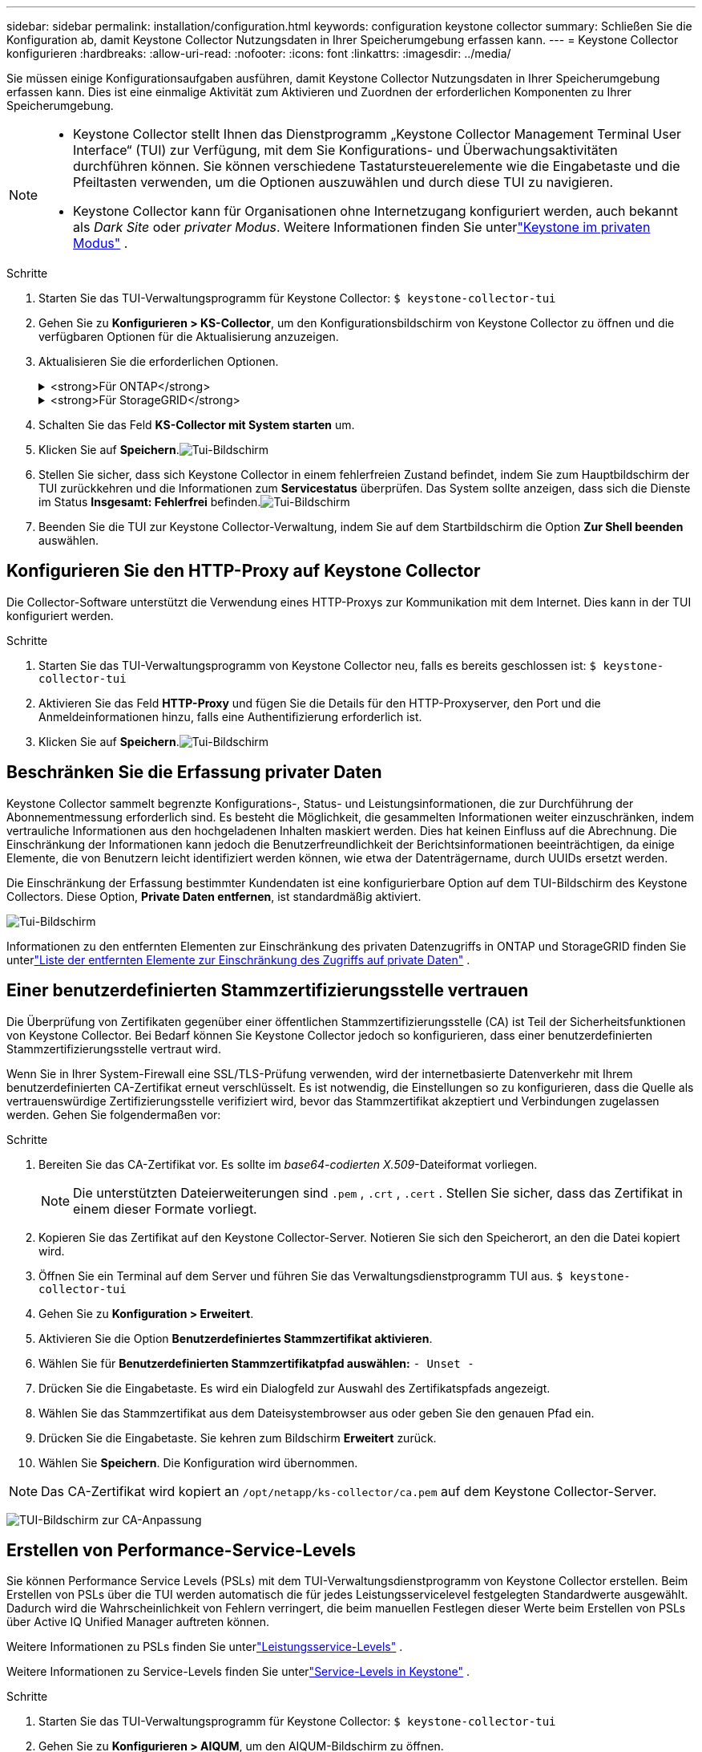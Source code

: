 ---
sidebar: sidebar 
permalink: installation/configuration.html 
keywords: configuration keystone collector 
summary: Schließen Sie die Konfiguration ab, damit Keystone Collector Nutzungsdaten in Ihrer Speicherumgebung erfassen kann. 
---
= Keystone Collector konfigurieren
:hardbreaks:
:allow-uri-read: 
:nofooter: 
:icons: font
:linkattrs: 
:imagesdir: ../media/


[role="lead"]
Sie müssen einige Konfigurationsaufgaben ausführen, damit Keystone Collector Nutzungsdaten in Ihrer Speicherumgebung erfassen kann.  Dies ist eine einmalige Aktivität zum Aktivieren und Zuordnen der erforderlichen Komponenten zu Ihrer Speicherumgebung.

[NOTE]
====
* Keystone Collector stellt Ihnen das Dienstprogramm „Keystone Collector Management Terminal User Interface“ (TUI) zur Verfügung, mit dem Sie Konfigurations- und Überwachungsaktivitäten durchführen können.  Sie können verschiedene Tastatursteuerelemente wie die Eingabetaste und die Pfeiltasten verwenden, um die Optionen auszuwählen und durch diese TUI zu navigieren.
* Keystone Collector kann für Organisationen ohne Internetzugang konfiguriert werden, auch bekannt als _Dark Site_ oder _privater Modus_.  Weitere Informationen finden Sie unterlink:../dark-sites/overview.html["Keystone im privaten Modus"] .


====
.Schritte
. Starten Sie das TUI-Verwaltungsprogramm für Keystone Collector:
`$ keystone-collector-tui`
. Gehen Sie zu **Konfigurieren > KS-Collector**, um den Konfigurationsbildschirm von Keystone Collector zu öffnen und die verfügbaren Optionen für die Aktualisierung anzuzeigen.
. Aktualisieren Sie die erforderlichen Optionen.
+
.<strong>Für ONTAP</strong>
[%collapsible]
====
** * ONTAP -Nutzung erfassen*: Diese Option ermöglicht die Erfassung von Nutzungsdaten für ONTAP.  Fügen Sie die Details des Active IQ Unified Manager (Unified Manager)-Servers und des Dienstkontos hinzu.
** * ONTAP -Leistungsdaten sammeln*: Diese Option ermöglicht die Erfassung von Leistungsdaten für ONTAP.  Dies ist standardmäßig deaktiviert.  Aktivieren Sie diese Option, wenn in Ihrer Umgebung für SLA-Zwecke eine Leistungsüberwachung erforderlich ist.  Geben Sie die Benutzerkontodetails der Unified Manager-Datenbank an.  Informationen zum Erstellen von Datenbankbenutzern finden Sie unterlink:../installation/addl-req.html["Erstellen Sie Unified Manager-Benutzer"] .
** *Private Daten entfernen*: Diese Option entfernt bestimmte private Daten von Kunden und ist standardmäßig aktiviert.  Informationen darüber, welche Daten von den Metriken ausgeschlossen werden, wenn diese Option aktiviert ist, finden Sie unterlink:../installation/configuration.html#limit-collection-of-private-data["Beschränken Sie die Erfassung privater Daten"] .


====
+
.<strong>Für StorageGRID</strong>
[%collapsible]
====
** * StorageGRID -Nutzung erfassen*: Diese Option ermöglicht die Erfassung von Details zur Knotennutzung.  Fügen Sie die StorageGRID -Knotenadresse und Benutzerdetails hinzu.
** *Private Daten entfernen*: Diese Option entfernt bestimmte private Daten von Kunden und ist standardmäßig aktiviert.  Informationen darüber, welche Daten von den Metriken ausgeschlossen werden, wenn diese Option aktiviert ist, finden Sie unterlink:../installation/configuration.html#limit-collection-of-private-data["Beschränken Sie die Erfassung privater Daten"] .


====
. Schalten Sie das Feld **KS-Collector mit System starten** um.
. Klicken Sie auf **Speichern**.image:tui-1.png["Tui-Bildschirm"]
. Stellen Sie sicher, dass sich Keystone Collector in einem fehlerfreien Zustand befindet, indem Sie zum Hauptbildschirm der TUI zurückkehren und die Informationen zum **Servicestatus** überprüfen.  Das System sollte anzeigen, dass sich die Dienste im Status **Insgesamt: Fehlerfrei** befinden.image:tui-2.png["Tui-Bildschirm"]
. Beenden Sie die TUI zur Keystone Collector-Verwaltung, indem Sie auf dem Startbildschirm die Option **Zur Shell beenden** auswählen.




== Konfigurieren Sie den HTTP-Proxy auf Keystone Collector

Die Collector-Software unterstützt die Verwendung eines HTTP-Proxys zur Kommunikation mit dem Internet.  Dies kann in der TUI konfiguriert werden.

.Schritte
. Starten Sie das TUI-Verwaltungsprogramm von Keystone Collector neu, falls es bereits geschlossen ist:
`$ keystone-collector-tui`
. Aktivieren Sie das Feld **HTTP-Proxy** und fügen Sie die Details für den HTTP-Proxyserver, den Port und die Anmeldeinformationen hinzu, falls eine Authentifizierung erforderlich ist.
. Klicken Sie auf **Speichern**.image:tui-3.png["Tui-Bildschirm"]




== Beschränken Sie die Erfassung privater Daten

Keystone Collector sammelt begrenzte Konfigurations-, Status- und Leistungsinformationen, die zur Durchführung der Abonnementmessung erforderlich sind.  Es besteht die Möglichkeit, die gesammelten Informationen weiter einzuschränken, indem vertrauliche Informationen aus den hochgeladenen Inhalten maskiert werden.  Dies hat keinen Einfluss auf die Abrechnung.  Die Einschränkung der Informationen kann jedoch die Benutzerfreundlichkeit der Berichtsinformationen beeinträchtigen, da einige Elemente, die von Benutzern leicht identifiziert werden können, wie etwa der Datenträgername, durch UUIDs ersetzt werden.

Die Einschränkung der Erfassung bestimmter Kundendaten ist eine konfigurierbare Option auf dem TUI-Bildschirm des Keystone Collectors.  Diese Option, *Private Daten entfernen*, ist standardmäßig aktiviert.

image:tui-4.png["Tui-Bildschirm"]

Informationen zu den entfernten Elementen zur Einschränkung des privaten Datenzugriffs in ONTAP und StorageGRID finden Sie unterlink:../installation/data-collection.html["Liste der entfernten Elemente zur Einschränkung des Zugriffs auf private Daten"] .



== Einer benutzerdefinierten Stammzertifizierungsstelle vertrauen

Die Überprüfung von Zertifikaten gegenüber einer öffentlichen Stammzertifizierungsstelle (CA) ist Teil der Sicherheitsfunktionen von Keystone Collector.  Bei Bedarf können Sie Keystone Collector jedoch so konfigurieren, dass einer benutzerdefinierten Stammzertifizierungsstelle vertraut wird.

Wenn Sie in Ihrer System-Firewall eine SSL/TLS-Prüfung verwenden, wird der internetbasierte Datenverkehr mit Ihrem benutzerdefinierten CA-Zertifikat erneut verschlüsselt.  Es ist notwendig, die Einstellungen so zu konfigurieren, dass die Quelle als vertrauenswürdige Zertifizierungsstelle verifiziert wird, bevor das Stammzertifikat akzeptiert und Verbindungen zugelassen werden.  Gehen Sie folgendermaßen vor:

.Schritte
. Bereiten Sie das CA-Zertifikat vor.  Es sollte im _base64-codierten X.509_-Dateiformat vorliegen.
+

NOTE: Die unterstützten Dateierweiterungen sind `.pem` , `.crt` , `.cert` .  Stellen Sie sicher, dass das Zertifikat in einem dieser Formate vorliegt.

. Kopieren Sie das Zertifikat auf den Keystone Collector-Server.  Notieren Sie sich den Speicherort, an den die Datei kopiert wird.
. Öffnen Sie ein Terminal auf dem Server und führen Sie das Verwaltungsdienstprogramm TUI aus.
`$ keystone-collector-tui`
. Gehen Sie zu *Konfiguration > Erweitert*.
. Aktivieren Sie die Option *Benutzerdefiniertes Stammzertifikat aktivieren*.
. Wählen Sie für *Benutzerdefinierten Stammzertifikatpfad auswählen:* `- Unset -`
. Drücken Sie die Eingabetaste.  Es wird ein Dialogfeld zur Auswahl des Zertifikatspfads angezeigt.
. Wählen Sie das Stammzertifikat aus dem Dateisystembrowser aus oder geben Sie den genauen Pfad ein.
. Drücken Sie die Eingabetaste.  Sie kehren zum Bildschirm *Erweitert* zurück.
. Wählen Sie *Speichern*.  Die Konfiguration wird übernommen.



NOTE: Das CA-Zertifikat wird kopiert an `/opt/netapp/ks-collector/ca.pem` auf dem Keystone Collector-Server.

image:kc-custom-ca.png["TUI-Bildschirm zur CA-Anpassung"]



== Erstellen von Performance-Service-Levels

Sie können Performance Service Levels (PSLs) mit dem TUI-Verwaltungsdienstprogramm von Keystone Collector erstellen. Beim Erstellen von PSLs über die TUI werden automatisch die für jedes Leistungsservicelevel festgelegten Standardwerte ausgewählt. Dadurch wird die Wahrscheinlichkeit von Fehlern verringert, die beim manuellen Festlegen dieser Werte beim Erstellen von PSLs über Active IQ Unified Manager auftreten können.

Weitere Informationen zu PSLs finden Sie unterlink:https://docs.netapp.com/us-en/active-iq-unified-manager/storage-mgmt/concept_manage_performance_service_levels.html["Leistungsservice-Levels"^] .

Weitere Informationen zu Service-Levels finden Sie unterlink:https://docs.netapp.com/us-en/keystone-staas/concepts/service-levels.html#service-levels-for-file-and-block-storage["Service-Levels in Keystone"^] .

.Schritte
. Starten Sie das TUI-Verwaltungsprogramm für Keystone Collector:
`$ keystone-collector-tui`
. Gehen Sie zu *Konfigurieren > AIQUM*, um den AIQUM-Bildschirm zu öffnen.
. Aktivieren Sie die Option *AIQUM-Leistungsprofile erstellen*.
. Geben Sie die Details des Active IQ Unified Manager Servers und des Benutzerkontos ein.  Diese Angaben sind zum Erstellen von PSLs erforderlich und werden nicht gespeichert.
+
image:qos-account-details-1.png["TUI-Bildschirm zur Eingabe der Details des AIQUM-Servers und des Servicekontos"]

. Wählen Sie für * Keystone -Version auswählen* `-unset-` .
. Drücken Sie die Eingabetaste.  Es wird ein Dialogfeld zur Auswahl der Keystone Version angezeigt.
. Markieren Sie *STaaS*, um die Keystone Version für Keystone STaaS anzugeben, und drücken Sie dann die Eingabetaste.
+
image:qos-STaaS-selection-2.png["TUI-Bildschirm zur Angabe der Keystone Version"]

+

NOTE: Sie können die Option *KFS* für Keystone -Abonnementdienste Version 1 hervorheben. Die Abonnementdienste von Keystone unterscheiden sich von Keystone STaaS in den Leistungsstufen, Serviceangeboten und Abrechnungsgrundsätzen. Weitere Informationen finden Sie unterlink:https://docs.netapp.com/us-en/keystone-staas/subscription-services-v1.html["Keystone -Abonnementdienste | Version 1"^] .

. Alle unterstützten Keystone Leistungsservicelevel werden in der Option * Keystone -Servicelevel auswählen* für die angegebene Keystone Version angezeigt.  Aktivieren Sie die gewünschten Leistungsservicelevel aus der Liste.
+
image:qos-STaaS-selection-3.png["TUI-Bildschirm zur Anzeige aller unterstützten Keystone Servicelevel"]

+

NOTE: Sie können mehrere Leistungsservicelevel gleichzeitig auswählen, um PSLs zu erstellen.

. Wählen Sie *Speichern* und drücken Sie die Eingabetaste.  Es werden Performance-Service-Levels erstellt.
+
Sie können die erstellten PSLs, wie z. B. Premium-KS-STaaS für STaaS oder Extreme KFS für KFS, auf der Seite *Performance Service Levels* im Active IQ Unified Manager anzeigen.  Wenn die erstellten PSLs Ihren Anforderungen nicht entsprechen, können Sie die PSLs Ihren Bedürfnissen entsprechend ändern.  Weitere Informationen finden Sie unterlink:https://docs.netapp.com/us-en/active-iq-unified-manager/storage-mgmt/task_create_and_edit_psls.html["Erstellen und Bearbeiten von Performance-Service-Levels"^] .

+
image:qos-performance-sl.png["UI-Screenshot zur Anzeige der erstellten AQoS-Richtlinien"]




TIP: Wenn auf dem angegebenen Active IQ Unified Manager-Server bereits ein PSL für das ausgewählte Performance-Service-Level vorhanden ist, können Sie es nicht erneut erstellen. Wenn Sie dies versuchen, erhalten Sie eine Fehlermeldung.image:qos-failed-policy-1.png["TUI-Bildschirm zur Anzeige der Fehlermeldung zur Richtlinienerstellung"]
